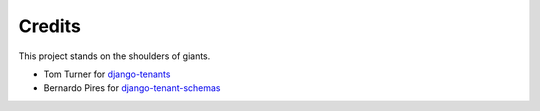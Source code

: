 Credits
=======

This project stands on the shoulders of giants.

* Tom Turner for `django-tenants`_
* Bernardo Pires for `django-tenant-schemas`_

.. _django-tenants: https://github.com/tomturner/django-tenants
.. _django-tenant-schemas: https://github.com/bernardopires/django-tenant-schemas

